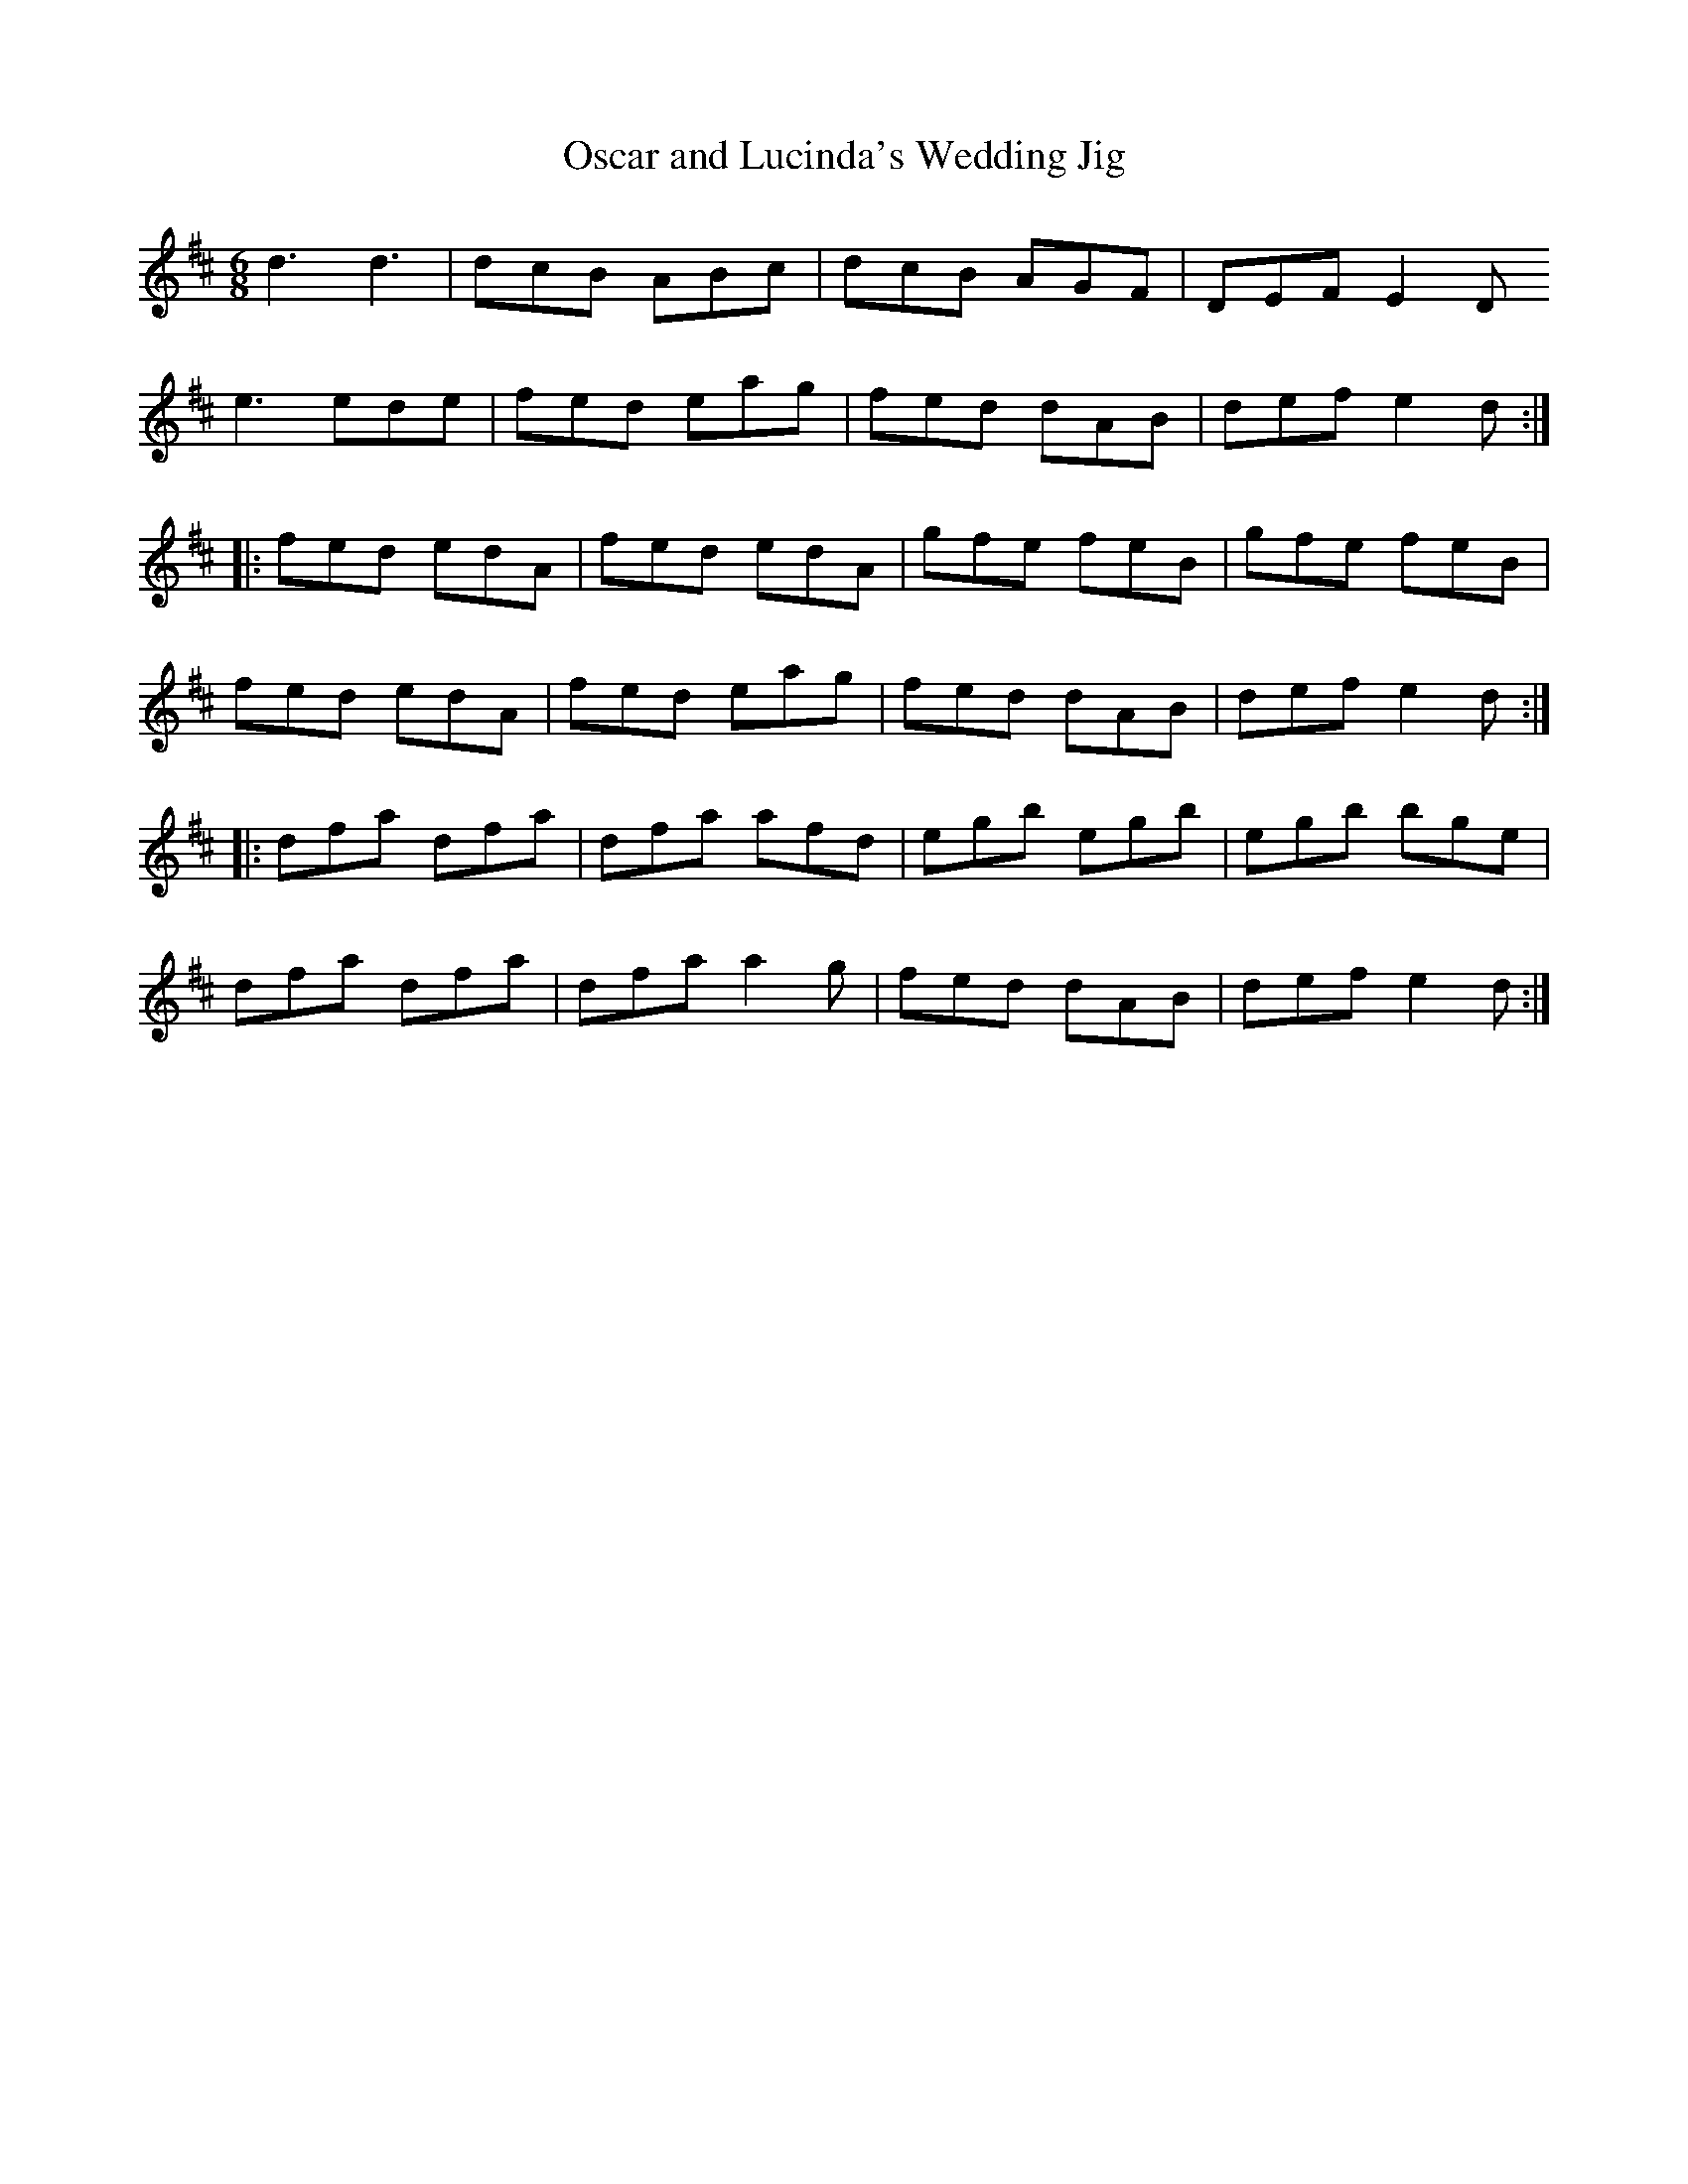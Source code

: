X:205
T:Oscar and Lucinda's Wedding Jig
R:jig
M:6/8
L:1/8
K:D
d3 d3 | dcB ABc | dcB AGF | DEF E2D
e3 ede |  fed eag | fed dAB | def e2d ::
fed edA | fed edA | gfe feB | gfe feB |
fed edA | fed eag | fed dAB | def e2d ::
dfa dfa | dfa afd | egb egb | egb bge |
dfa dfa | dfa a2g | fed dAB | def e2d :|
